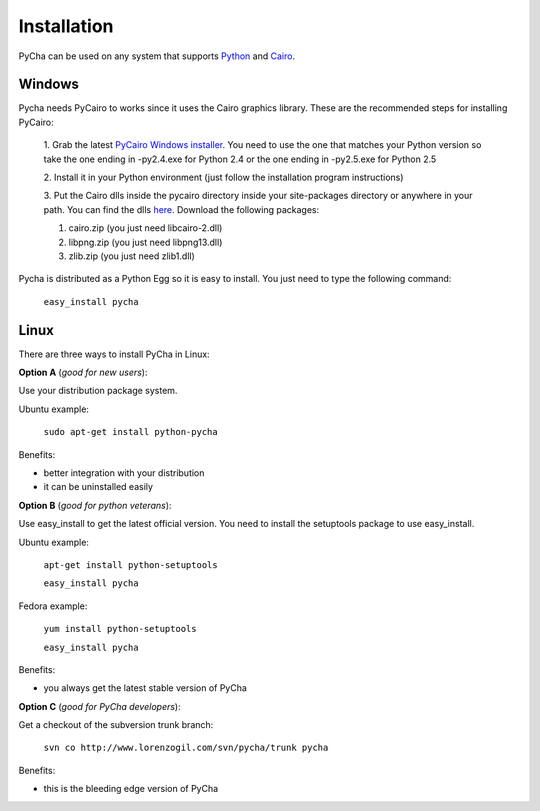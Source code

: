 .. index:: pycha installation
.. _installation:

************
Installation
************

PyCha can be used on any system that supports `Python <http://www.python.org>`_
and `Cairo <http://www.cairographics.org/>`_.

.. index:: windows installation
.. _install-windows:

Windows
=======

Pycha needs PyCairo to works since it uses the Cairo graphics library. 
These are the recommended steps for installing PyCairo:

   1. Grab the latest `PyCairo Windows installer
   <http://ftp.gnome.org/pub/GNOME/binaries/win32/pycairo/>`_. You need to use
   the one that matches your Python version so take the one ending in -py2.4.exe
   for Python 2.4 or the one ending in -py2.5.exe for Python 2.5
   
   2. Install it in your Python environment (just follow the installation
   program instructions)
   
   3. Put the Cairo dlls inside the pycairo directory inside your site-packages
   directory or anywhere in your path. You can find the dlls `here
   <http://www.gimp.org/~tml/gimp/win32/downloads.html>`_. 
   Download the following packages:
   
   1. cairo.zip  (you just need libcairo-2.dll)
   2. libpng.zip (you just need libpng13.dll)
   3. zlib.zip   (you just need zlib1.dll)

Pycha is distributed as a Python Egg so it is easy to install. You just need to
type the following command:

    ``easy_install pycha``

.. index:: linux installation
.. _install-linux:

Linux
=====

There are three ways to install PyCha in Linux:


**Option A** (*good for new users*):

Use your distribution package system. 

Ubuntu example:

    ``sudo apt-get install python-pycha``
    
Benefits:

- better integration with your distribution

- it can be uninstalled easily

**Option B** (*good for python veterans*):

Use easy_install to get the latest official version. You need to
install the setuptools package to use easy_install.

Ubuntu example:

    ``apt-get install python-setuptools``
    
    ``easy_install pycha``
    
Fedora example:

    ``yum install python-setuptools``
    
    ``easy_install pycha``
    
Benefits: 

- you always get the latest stable version of PyCha

**Option C** (*good for PyCha developers*):

Get a checkout of the subversion trunk branch:

    ``svn co http://www.lorenzogil.com/svn/pycha/trunk pycha``

Benefits:

- this is the bleeding edge version of PyCha

